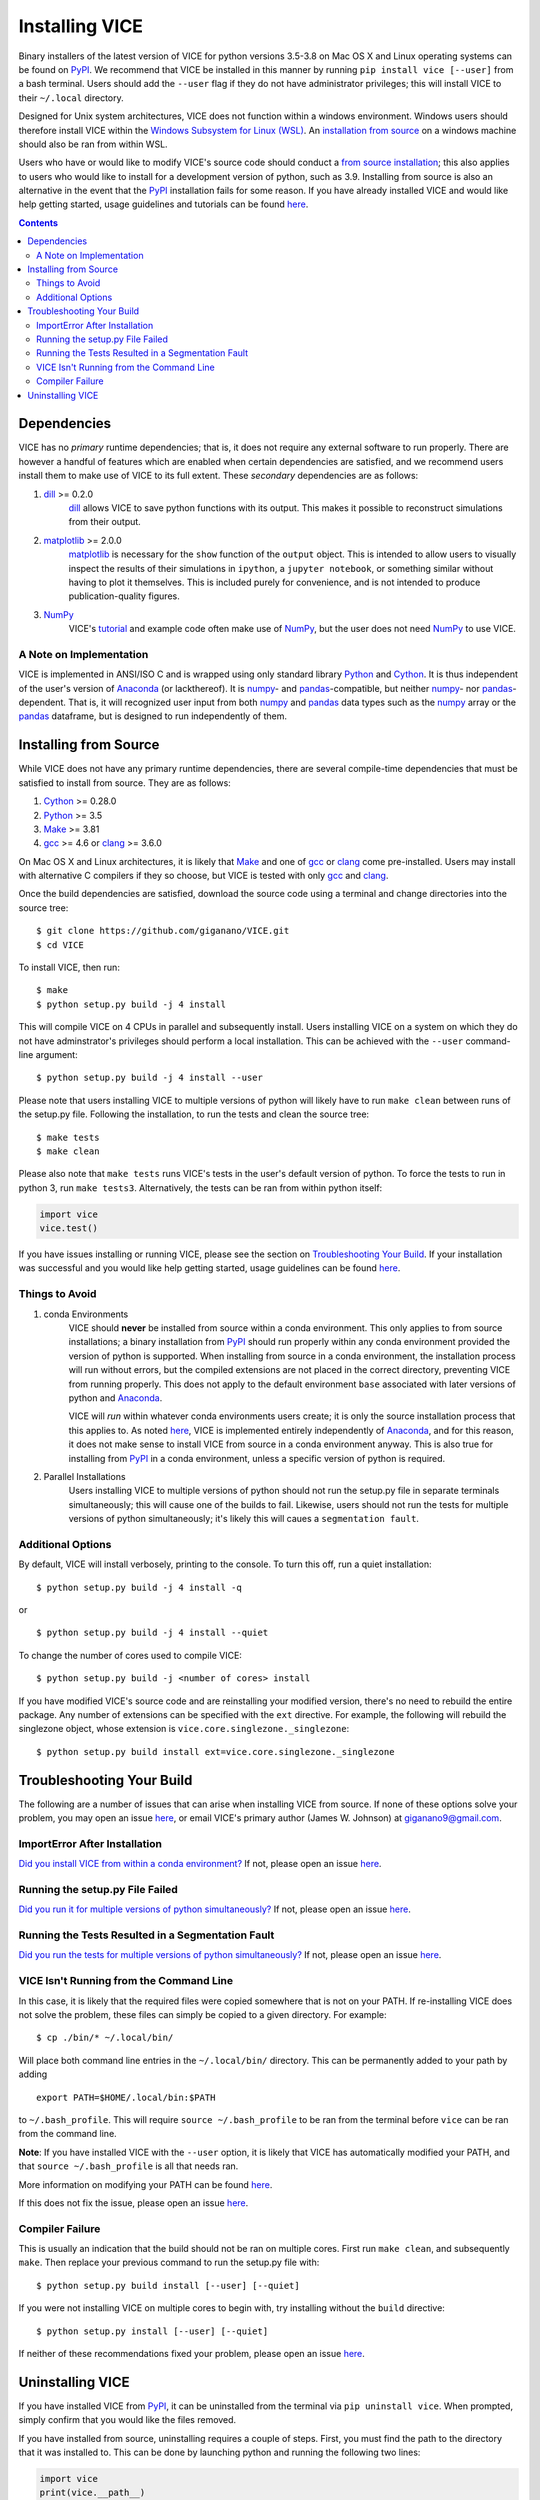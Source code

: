 
Installing VICE 
+++++++++++++++

Binary installers of the latest version of VICE for python versions 3.5-3.8 
on Mac OS X and Linux operating systems can be found on PyPI_. We recommend 
that VICE be installed in this manner by running ``pip install vice [--user]`` 
from a bash terminal. Users should add the ``--user`` flag if they do not have 
administrator privileges; this will install VICE to their ``~/.local`` 
directory. 

.. _PyPI: https://pypi.org/project/vice/ 

Designed for Unix system architectures, VICE does not function within a 
windows environment. Windows users should therefore install VICE within the 
`Windows Subsystem for Linux (WSL)`__. An `installation from source`__ on a 
windows machine should also be ran from within WSL. 

__ WSL_ 
__ `Installing from Source`_ 
.. _WSL: https://docs.microsoft.com/en-us/windows/wsl/install-win10 


Users who have or would like to modify VICE's source code should conduct a 
`from source installation`__; this also applies to users who would like to 
install for a development version of python, such as 3.9. Installing from 
source is also an alternative in the event that the PyPI_ installation fails 
for some reason. If you have already installed VICE and would like help 
getting started, usage guidelines and tutorials can be found 
`here`__. 

__ `Installing from Source`_ 
__ usage_ 
.. _usage: https://github.com/giganano/VICE/blob/master/docs/src/getting_started.rst

.. Contents:: 

Dependencies 
============
VICE has no *primary* runtime dependencies; that is, it does not require any 
external software to run properly. There are however a handful of features 
which are enabled when certain dependencies are satisfied, and we recommend 
users install them to make use of VICE to its full extent. These *secondary* 
dependencies are as follows: 

1. dill_ >= 0.2.0 
	dill_ allows VICE to save python functions with its output. This makes it 
	possible to reconstruct simulations from their output. 

2. matplotlib_ >= 2.0.0 
	matplotlib_ is necessary for the ``show`` function of the ``output`` 
	object. This is intended to allow users to visually inspect the results of 
	their simulations in ``ipython``, a ``jupyter notebook``, or something 
	similar without having to plot it themselves. This is included purely for 
	convenience, and is not intended to produce publication-quality figures. 

3. NumPy_ 
	VICE's tutorial_ and example code often make use of NumPy_, but the user 
	does not need NumPy_ to use VICE. 

.. _dill: https://pypi.org/project/dill/ 
.. _matplotlib: https://pypi.org/project/matplotlib/ 
.. _NumPy: https://pypi.org/project/numpy/ 
.. _tutorial: https://github.com/giganano/VICE/blob/master/examples/QuickStartTutorial.ipynb

A Note on Implementation 
------------------------
VICE is implemented in ANSI/ISO C and is wrapped using only standard library 
Python_ and Cython_. It is thus independent of the user's version of Anaconda_ 
(or lackthereof). It is numpy_- and pandas_-compatible, but neither numpy_- 
nor pandas_-dependent. That is, it will recognized user input from both numpy_ 
and pandas_ data types such as the numpy_ array or the pandas_ dataframe, but 
is designed to run independently of them. 

.. _Anaconda: https://www.anaconda.com/ 
.. _pandas: https://pypi.org/project/pandas/ 


Installing from Source  
======================
While VICE does not have any primary runtime dependencies, there are several 
compile-time dependencies that must be satisfied to install from source. They 
are as follows: 

1. Cython_ >= 0.28.0 

2. Python_ >= 3.5 

3. Make_ >= 3.81 

4. gcc_ >= 4.6 or clang_ >= 3.6.0 

On Mac OS X and Linux architectures, it is likely that Make_ and one of gcc_ 
or clang_ come pre-installed. Users may install with alternative C compilers 
if they so choose, but VICE is tested with only gcc_ and clang_. 

.. _Cython: https://pypi.org/project/Cython/ 
.. _Python: https://www.python.org/downloads/ 
.. _Make: https://www.gnu.org/software/make/ 
.. _gcc: https://gcc.gnu.org/ 
.. _clang: https://clang.llvm.org/get_started.html 

Once the build dependencies are satisfied, download the source code 
using a terminal and change directories into the source tree: 

:: 

	$ git clone https://github.com/giganano/VICE.git 
	$ cd VICE 

To install VICE, then run: 

:: 

	$ make 
	$ python setup.py build -j 4 install 

This will compile VICE on 4 CPUs in parallel and subsequently install. Users 
installing VICE on a system on which they do not have adminstrator's 
privileges should perform a local installation. This can be achieved with the 
``--user`` command-line argument: 

:: 

	$ python setup.py build -j 4 install --user 

Please note that users installing VICE to multiple versions of python will 
likely have to run ``make clean`` between runs of the setup.py file. 
Following the installation, to run the tests and clean the source tree: 

:: 

	$ make tests 
	$ make clean 

Please also note that ``make tests`` runs VICE's tests in the user's default 
version of python. To force the tests to run in python 3, run 
``make tests3``. Alternatively, the tests can be ran from within python 
itself: 

.. code:: python 

	import vice 
	vice.test() 

If you have issues installing or running VICE, please see the section on 
`Troubleshooting Your Build`_. If your installation was successful and you 
would like help getting started, usage guidelines can be found `here`__. 

__ usage_ 


Things to Avoid 
---------------

.. _condanote: 

1. conda Environments
	VICE should **never** be installed from source within a conda environment. 
	This only applies to from source installations; a binary installation from 
	PyPI_ should run properly within any conda environment provided the 
	version of python is supported. When installing from source in a conda 
	environment, the installation process will run without errors, but the 
	compiled extensions are not placed in the correct directory, preventing 
	VICE from running properly. This does not apply to the default environment 
	``base`` associated with later versions of python and Anaconda_. 

	VICE will *run* within whatever conda environments users create; it is only 
	the source installation process that this applies to. As noted `here`__, 
	VICE is implemented entirely independently of Anaconda_, and for this 
	reason, it does not make sense to install VICE from source in a conda 
	environment anyway. This is also true for installing from PyPI_ in a 
	conda environment, unless a specific version of python is required. 

	__ `A Note on Implementation`_ 

.. _parallelnote: 

2. Parallel Installations 
	Users installing VICE to multiple versions of python should not run the 
	setup.py file in separate terminals simultaneously; this will cause one of 
	the builds to fail. Likewise, users should not run the tests for multiple 
	versions of python simultaneously; it's likely this will caues a 
	``segmentation fault``. 


Additional Options 
------------------
By default, VICE will install verbosely, printing to the console. To turn this 
off, run a quiet installation: 

:: 

	$ python setup.py build -j 4 install -q 

or 

:: 

	$ python setup.py build -j 4 install --quiet 

To change the number of cores used to compile VICE: 

:: 

	$ python setup.py build -j <number of cores> install 

If you have modified VICE's source code and are reinstalling your modified 
version, there's no need to rebuild the entire package. Any number of 
extensions can be specified with the ``ext`` directive. For example, the 
following will rebuild the singlezone object, whose extension is 
``vice.core.singlezone._singlezone``: 

:: 

	$ python setup.py build install ext=vice.core.singlezone._singlezone 


Troubleshooting Your Build 
==========================
The following are a number of issues that can arise when installing VICE from 
source. If none of these options solve your problem, you may open an issue 
`here`__, or email VICE's primary author (James W. Johnson) at 
giganano9@gmail.com. 

__ issues_ 

ImportError After Installation 
------------------------------
`Did you install VICE from within a conda environment?`__ If not, please 
open an issue `here`__. 

__ condanote_ 
.. _issues: https://github.com/giganano/VICE/issues 
__ issues_ 


Running the setup.py File Failed
--------------------------------
`Did you run it for multiple versions of python simultaneously?`__ If not, 
please open an issue `here`__. 

__ parallelnote_ 
__ issues_ 


Running the Tests Resulted in a Segmentation Fault 
--------------------------------------------------
`Did you run the tests for multiple versions of python simultaneously?`__ 
If not, please open an issue `here`__. 

__ parallelnote_ 
__ issues_ 


VICE Isn't Running from the Command Line 
----------------------------------------
In this case, it is likely that the required files were copied somewhere that 
is not on your PATH. If re-installing VICE does not solve the problem, 
these files can simply be copied to a given directory. For example: 

:: 

	$ cp ./bin/* ~/.local/bin/ 

Will place both command line entries in the ``~/.local/bin/`` directory. This 
can be permanently added to your path by adding 

:: 

	export PATH=$HOME/.local/bin:$PATH 

to ``~/.bash_profile``. This will require ``source ~/.bash_profile`` to be 
ran from the terminal before ``vice`` can be ran from the 
command line. 

**Note**: If you have installed VICE with the ``--user`` option, it is likely 
that VICE has automatically modified your PATH, and that 
``source ~/.bash_profile`` is all that needs ran. 

More information on modifying your PATH can be found `here`__. 

If this does not fix the issue, please open an issue `here`__. 

.. _pathvariables: https://unix.stackexchange.com/questions/26047/how-to-correctly-add-a-path-to-path
__ pathvariables_ 
__ issues_ 


Compiler Failure 
----------------
This is usually an indication that the build should not be ran on multiple 
cores. First run ``make clean``, and subsequently ``make``. Then replace your 
previous command to run the setup.py file with: 

:: 

	$ python setup.py build install [--user] [--quiet] 

If you were not installing VICE on multiple cores to begin with, try 
installing without the ``build`` directive: 

:: 

	$ python setup.py install [--user] [--quiet] 

If neither of these recommendations fixed your problem, please open an 
issue `here`__. 

__ issues_ 

Uninstalling VICE 
=================
If you have installed VICE from PyPI_, it can be uninstalled from the terminal 
via ``pip uninstall vice``. When prompted, simply confirm that you would like 
the files removed. 

If you have installed from source, uninstalling requires a couple of steps. 
First, you must find the path to the directory that it was installed to. This 
can be done by launching python and running the following two lines: 

.. code:: python 

	import vice 
	print(vice.__path__) 

Note that there are *four* underscores in total: two each before and after 
``path``. This will print a single-element list containing a string denoting 
the name of the directory holding VICE's compiled extensions, of the format 
``/path/to/install/dir/vice``. Change into this directory, and remove the 
VICE tree: 

:: 

	$ cd /path/to/install/dir/ 
	$ rm -rf vice/ 

Then, check the remaining contents for an ``egg``. This will likely be of the 
format ``vice-<version number>.egg-info``. Remove this directory as well: 

:: 

	$ rm -rf vice-<version number>.egg-info 

Finally, the command line entry must be removed. The full path to this script 
can be found with the ``which`` command in the terminal: 

:: 

	$ which vice 

This will print the full path in the format ``/path/to/cmdline/entry/vice``. 
Pass it to the ``rm`` command as well: 

:: 

	$ rm -f /path/to/cmdline/entry/vice 

If this process completed without any errors, then VICE was successfully 
uninstalled. To double-check, rerunning ``which vice`` should now print 
nothing. 

